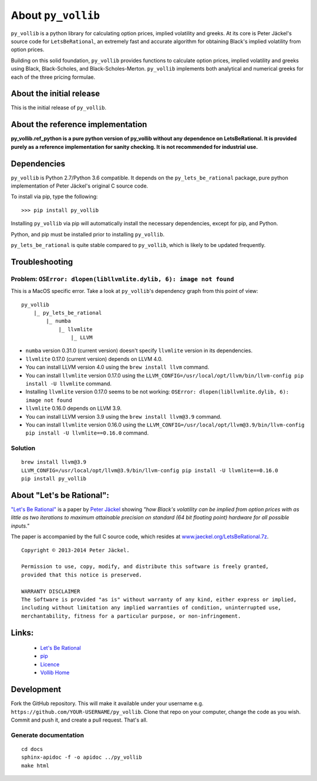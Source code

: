 About ``py_vollib``
===================

``py_vollib`` is a python library for calculating option prices,
implied volatility and greeks. At its core is Peter Jäckel's 
source code for ``LetsBeRational``, an extremely fast and accurate algorithm
for obtaining Black's implied volatility from option prices.

Building on this solid foundation, ``py_vollib`` provides functions
to calculate option prices, implied volatility and greeks using 
Black, Black-Scholes, and Black-Scholes-Merton. ``py_vollib``
implements both analytical and numerical greeks for each of the three pricing formulae.

About the initial release
-------------------------

This is the initial release of ``py_vollib``.

About the reference implementation
----------------------------------

**py_vollib.ref_python is a pure python version of py_vollib without any dependence on LetsBeRational. It is provided purely as a reference implementation for sanity checking. It is not recommended for industrial use.**


Dependencies
------------

``py_vollib`` is Python 2.7/Python 3.6 compatible. It depends on the ``py_lets_be_rational`` package, pure python implementation of Peter Jäckel's original C source code.

To install via pip, type the following::

    >>> pip install py_vollib

Installing ``py_vollib`` via pip will automatically install the necessary dependencies,
except for pip, and Python.

Python, and pip must be installed prior to installing ``py_vollib``.


``py_lets_be_rational`` is quite stable compared to ``py_vollib``, which is likely to be updated frequently.

Troubleshooting
---------------

Problem: ``OSError: dlopen(libllvmlite.dylib, 6): image not found``
+++++++++++++++++++++++++++++++++++++++++++++++++++++++++++++++++++

This is a MacOS specific error. Take a look at ``py_vollib``'s dependency graph from this point of view:

::

    py_vollib
        |_ py_lets_be_rational
            |_ numba
                |_ llvmlite
                    |_ LLVM


- ``numba`` version 0.31.0 (current version) doesn't specify ``llvmlite`` version in its dependencies.
- ``llvmlite`` 0.17.0 (current version) depends on LLVM 4.0.
- You can install LLVM version 4.0 using the ``brew install llvm`` command.
- You can install ``llvmlite`` version 0.17.0 using the
  ``LLVM_CONFIG=/usr/local/opt/llvm/bin/llvm-config pip install -U llvmlite`` command.
- Installing ``llvmlite`` version 0.17.0 seems to be not working:
  ``OSError: dlopen(libllvmlite.dylib, 6): image not found``
- ``llvmlite`` 0.16.0 depends on LLVM 3.9.
- You can install LLVM version 3.9 using the ``brew install llvm@3.9`` command.
- You can install ``llvmlite`` version 0.16.0 using the
  ``LLVM_CONFIG=/usr/local/opt/llvm@3.9/bin/llvm-config pip install -U llvmlite==0.16.0`` command.

Solution
++++++++

::

    brew install llvm@3.9
    LLVM_CONFIG=/usr/local/opt/llvm@3.9/bin/llvm-config pip install -U llvmlite==0.16.0
    pip install py_vollib


About "Let's be Rational":
--------------------------

`"Let's Be Rational" <http://www.pjaeckel.webspace.virginmedia.com/LetsBeRational.pdf>`_ is a paper by `Peter Jäckel <http://jaeckel.org>`_ showing *"how Black's volatility can be implied from option prices with as little as two iterations to maximum attainable precision on standard (64 bit floating point) hardware for all possible inputs."*

The paper is accompanied by the full C source code, which resides at `www.jaeckel.org/LetsBeRational.7z <www.jaeckel.org/LetsBeRational.7z>`_.

::

    Copyright © 2013-2014 Peter Jäckel.

    Permission to use, copy, modify, and distribute this software is freely granted,
    provided that this notice is preserved.

    WARRANTY DISCLAIMER
    The Software is provided "as is" without warranty of any kind, either express or implied,
    including without limitation any implied warranties of condition, uninterrupted use,
    merchantability, fitness for a particular purpose, or non-infringement.

Links:
------

  * `Let's Be Rational <http://www.pjaeckel.webspace.virginmedia.com/LetsBeRational.pdf>`_
  * `pip <https://pypi.python.org/pypi/pip>`_
  * `Licence <http://vollib.org/license>`_
  * `Vollib Home <http://vollib.org>`_

Development
-----------

Fork the GitHub repository. This will make it available under your username e.g. ``https://github.com/YOUR-USERNAME/py_vollib``.
Clone that repo on your computer, change the code as you wish. Commit and push it, and create a pull request. That's all.

Generate documentation
++++++++++++++++++++++

::

    cd docs
    sphinx-apidoc -f -o apidoc ../py_vollib
    make html

